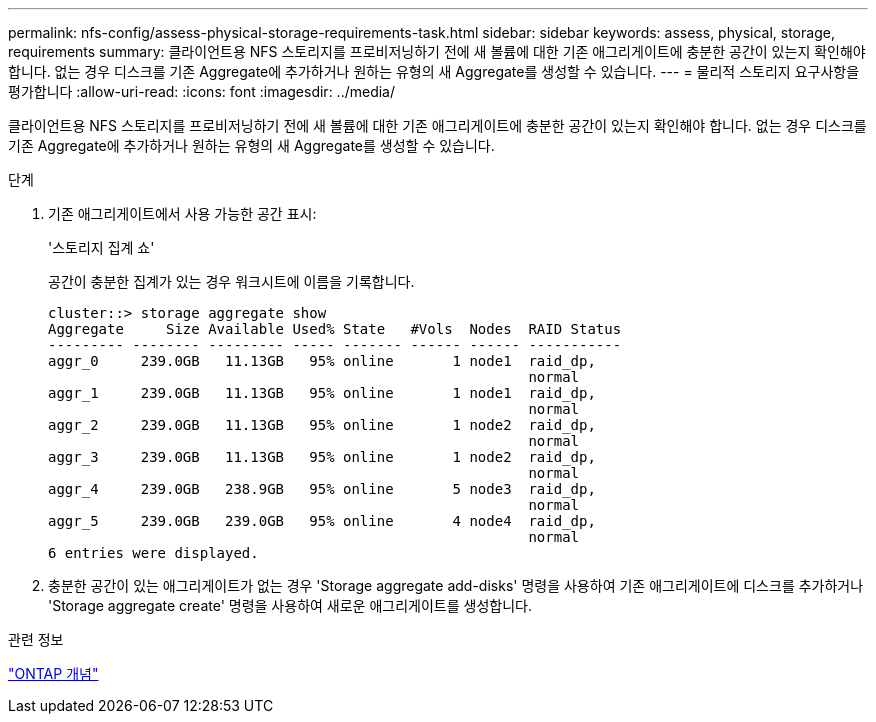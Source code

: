 ---
permalink: nfs-config/assess-physical-storage-requirements-task.html 
sidebar: sidebar 
keywords: assess, physical, storage, requirements 
summary: 클라이언트용 NFS 스토리지를 프로비저닝하기 전에 새 볼륨에 대한 기존 애그리게이트에 충분한 공간이 있는지 확인해야 합니다. 없는 경우 디스크를 기존 Aggregate에 추가하거나 원하는 유형의 새 Aggregate를 생성할 수 있습니다. 
---
= 물리적 스토리지 요구사항을 평가합니다
:allow-uri-read: 
:icons: font
:imagesdir: ../media/


[role="lead"]
클라이언트용 NFS 스토리지를 프로비저닝하기 전에 새 볼륨에 대한 기존 애그리게이트에 충분한 공간이 있는지 확인해야 합니다. 없는 경우 디스크를 기존 Aggregate에 추가하거나 원하는 유형의 새 Aggregate를 생성할 수 있습니다.

.단계
. 기존 애그리게이트에서 사용 가능한 공간 표시:
+
'스토리지 집계 쇼'

+
공간이 충분한 집계가 있는 경우 워크시트에 이름을 기록합니다.

+
[listing]
----
cluster::> storage aggregate show
Aggregate     Size Available Used% State   #Vols  Nodes  RAID Status
--------- -------- --------- ----- ------- ------ ------ -----------
aggr_0     239.0GB   11.13GB   95% online       1 node1  raid_dp,
                                                         normal
aggr_1     239.0GB   11.13GB   95% online       1 node1  raid_dp,
                                                         normal
aggr_2     239.0GB   11.13GB   95% online       1 node2  raid_dp,
                                                         normal
aggr_3     239.0GB   11.13GB   95% online       1 node2  raid_dp,
                                                         normal
aggr_4     239.0GB   238.9GB   95% online       5 node3  raid_dp,
                                                         normal
aggr_5     239.0GB   239.0GB   95% online       4 node4  raid_dp,
                                                         normal
6 entries were displayed.
----
. 충분한 공간이 있는 애그리게이트가 없는 경우 'Storage aggregate add-disks' 명령을 사용하여 기존 애그리게이트에 디스크를 추가하거나 'Storage aggregate create' 명령을 사용하여 새로운 애그리게이트를 생성합니다.


.관련 정보
link:../concepts/index.html["ONTAP 개념"]
